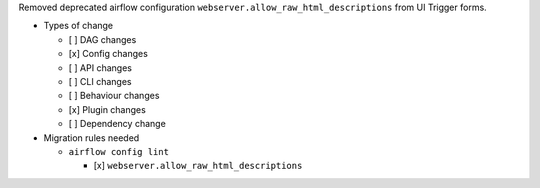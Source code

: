 Removed deprecated airflow configuration ``webserver.allow_raw_html_descriptions`` from UI Trigger forms.

* Types of change

  * [ ] DAG changes
  * [x] Config changes
  * [ ] API changes
  * [ ] CLI changes
  * [ ] Behaviour changes
  * [x] Plugin changes
  * [ ] Dependency change

* Migration rules needed

  * ``airflow config lint``

    * [x] ``webserver.allow_raw_html_descriptions``
